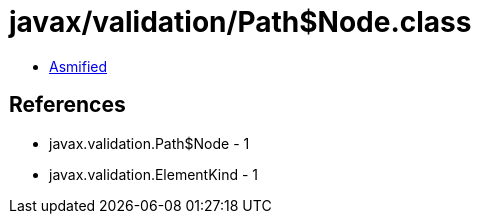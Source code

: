= javax/validation/Path$Node.class

 - link:Path$Node-asmified.java[Asmified]

== References

 - javax.validation.Path$Node - 1
 - javax.validation.ElementKind - 1

